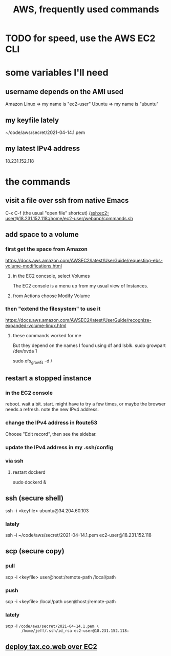 #+title: AWS, frequently used commands
* TODO for speed, use the AWS EC2 CLI
* some variables I'll need
** username depends on the AMI used
   Amazon Linux => my name is "ec2-user"
   Ubuntu => my name is "ubuntu"
** my keyfile lately
   ~/code/aws/secret/2021-04-14.1.pem
** my latest IPv4 address
   18.231.152.118
* the commands
** visit a file over ssh from native Emacs
   C-x C-f (the usual "open file" shortcut)
   /ssh:ec2-user@18.231.152.118:/home/ec2-user/webapp/commands.sh
** add space to a volume
*** first get the space from Amazon
    https://docs.aws.amazon.com/AWSEC2/latest/UserGuide/requesting-ebs-volume-modifications.html
**** in the EC2 concsole, select Volumes
     The EC2 console is a menu up from my usual view of Instances.
**** from Actions choose Modify Volume
*** then "extend the filesystem" to use it
    https://docs.aws.amazon.com/AWSEC2/latest/UserGuide/recognize-expanded-volume-linux.html
**** these commands worked for me
     But they depend on the names I found using df and lsblk.
     sudo growpart /dev/xvda 1
       # grow partition 1 of xvda
     sudo xfs_growfs -d /
       # grow the / folder, because that's where xvda is mounted to
** restart a stopped instance
*** in the EC2 console
    reboot. wait a bit.
    start. might have to try a few times, or maybe the browser needs a refresh.
    note the new IPv4 address.
*** change the IPv4 address in Route53
    Choose "Edit record", then see the sidebar.
*** update the IPv4 address in my .ssh/config
*** via ssh
**** restart dockerd
     sudo dockerd &
** ssh (secure shell)
   ssh  -i  <keyfile>  ubuntu@34.204.60.103
*** lately
    ssh -i ~/code/aws/secret/2021-04-14.1.pem ec2-user@18.231.152.118
** scp (secure copy)
*** pull
    scp -i <keyfile> user@host:/remote-path /local/path
*** push
    scp -i <keyfile> /local/path user@host:/remote-path
*** lately
     scp -i ~/code/aws/secret/2021-04-14.1.pem \
       /home/jeff/.ssh/id_rsa ec2-user@18.231.152.118:~
** [[file:../ofiscal/20210419112845-tax_co_web_setting_up_an_ec2_instance_to_serve.org][deploy tax.co.web over EC2]]
